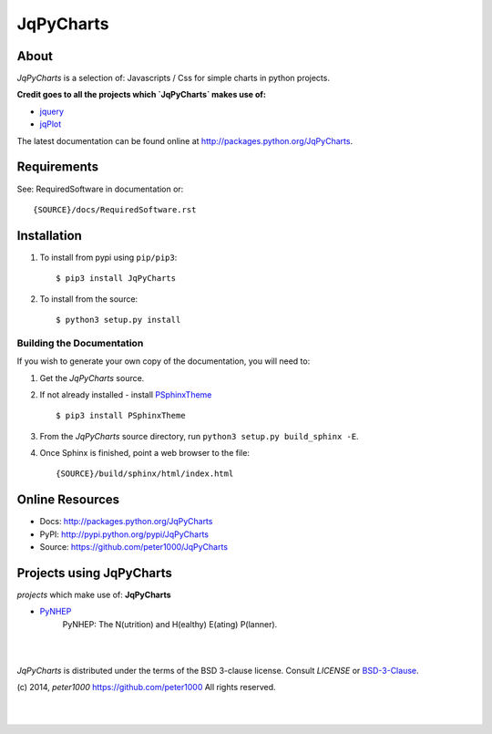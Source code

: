 ==========
JqPyCharts
==========


About
=====
`JqPyCharts` is a selection of: Javascripts / Css for simple charts in python projects.

**Credit goes to all the projects which `JqPyCharts` makes use of:**

- `jquery <https://jquery.org/>`_
- `jqPlot <https://bitbucket.org/cleonello/jqplot>`_

The latest documentation can be found online at `<http://packages.python.org/JqPyCharts>`_.


Requirements
============
See: RequiredSoftware in documentation or::

   {SOURCE}/docs/RequiredSoftware.rst


Installation
============
#. To install from pypi using ``pip/pip3``::

   $ pip3 install JqPyCharts

#. To install from the source::

   $ python3 setup.py install


Building the Documentation
--------------------------
If you wish to generate your own copy of the documentation, you will need to:

#. Get the `JqPyCharts` source.
#. If not already installed - install `PSphinxTheme <https://github.com/peter1000/PSphinxTheme>`_ ::

   $ pip3 install PSphinxTheme

#. From the `JqPyCharts` source directory, run ``python3 setup.py build_sphinx -E``.
#. Once Sphinx is finished, point a web browser to the file::

   {SOURCE}/build/sphinx/html/index.html


Online Resources
================
- Docs:       http://packages.python.org/JqPyCharts
- PyPI:       http://pypi.python.org/pypi/JqPyCharts
- Source:     https://github.com/peter1000/JqPyCharts


Projects using JqPyCharts
=========================

`projects` which make use of: **JqPyCharts**

- `PyNHEP <https://github.com/peter1000/PyNHEP>`_
   PyNHEP: The N(utrition) and H(ealthy) E(ating) P(lanner).

|
|

`JqPyCharts` is distributed under the terms of the BSD 3-clause license.
Consult `LICENSE` or `BSD-3-Clause <http://opensource.org/licenses/BSD-3-Clause>`_.

(c) 2014, `peter1000` https://github.com/peter1000
All rights reserved.

|
|
